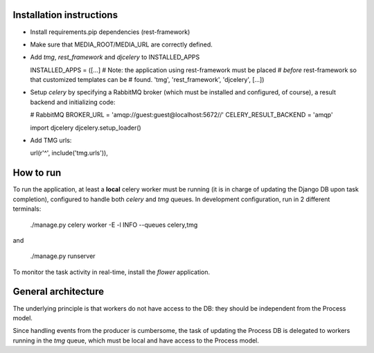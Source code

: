 Installation instructions
=========================

- Install requirements.pip dependencies (rest-framework)
- Make sure that MEDIA_ROOT/MEDIA_URL are correctly defined.
- Add `tmg`, `rest_framework` and `djcelery` to  INSTALLED_APPS

  INSTALLED_APPS = ([...]
  # Note: the application using rest-framework must be placed
  # *before* rest-framework so that customized templates can be
  # found.
  'tmg',
  'rest_framework',
  'djcelery',
  [...])

- Setup `celery` by specifying a RabbitMQ broker (which must be
  installed and configured, of course), a result backend and
  initializing code:

  # RabbitMQ
  BROKER_URL = 'amqp://guest:guest@localhost:5672//'
  CELERY_RESULT_BACKEND = 'amqp'

  import djcelery
  djcelery.setup_loader()

- Add TMG urls:

  url(r'^', include('tmg.urls')),

How to run
==========

To run the application, at least a **local** celery worker must be
running (it is in charge of updating the Django DB upon task
completion), configured to handle both `celery` and `tmg` queues. In
development configuration, run in 2 different terminals:

  ./manage.py celery worker -E -l INFO --queues celery,tmg

and

  ./manage.py runserver

To monitor the task activity in real-time, install the `flower`
application.

General architecture
====================

The underlying principle is that workers do not have access to the DB:
they should be independent from the Process model.

Since handling events from the producer is cumbersome, the task of
updating the Process DB is delegated to workers running in the `tmg`
queue, which must be local and have access to the Process model.
